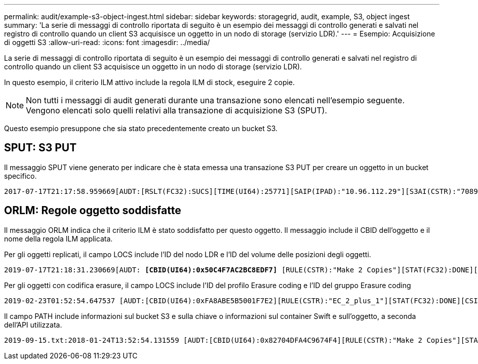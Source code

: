 ---
permalink: audit/example-s3-object-ingest.html 
sidebar: sidebar 
keywords: storagegrid, audit, example, S3, object ingest 
summary: 'La serie di messaggi di controllo riportata di seguito è un esempio dei messaggi di controllo generati e salvati nel registro di controllo quando un client S3 acquisisce un oggetto in un nodo di storage (servizio LDR).' 
---
= Esempio: Acquisizione di oggetti S3
:allow-uri-read: 
:icons: font
:imagesdir: ../media/


[role="lead"]
La serie di messaggi di controllo riportata di seguito è un esempio dei messaggi di controllo generati e salvati nel registro di controllo quando un client S3 acquisisce un oggetto in un nodo di storage (servizio LDR).

In questo esempio, il criterio ILM attivo include la regola ILM di stock, eseguire 2 copie.


NOTE: Non tutti i messaggi di audit generati durante una transazione sono elencati nell'esempio seguente. Vengono elencati solo quelli relativi alla transazione di acquisizione S3 (SPUT).

Questo esempio presuppone che sia stato precedentemente creato un bucket S3.



== SPUT: S3 PUT

Il messaggio SPUT viene generato per indicare che è stata emessa una transazione S3 PUT per creare un oggetto in un bucket specifico.

[listing, subs="specialcharacters,quotes"]
----
2017-07-17T21:17:58.959669[AUDT:[RSLT(FC32):SUCS][TIME(UI64):25771][SAIP(IPAD):"10.96.112.29"][S3AI(CSTR):"70899244468554783528"][SACC(CSTR):"test"][S3AK(CSTR):"SGKHyalRU_5cLflqajtaFmxJn946lAWRJfBF33gAOg=="][SUSR(CSTR):"urn:sgws:identity::70899244468554783528:root"][SBAI(CSTR):"70899244468554783528"][SBAC(CSTR):"test"][S3BK(CSTR):"example"][S3KY(CSTR):"testobject-0-3"]*[CBID(UI64):0x8EF52DF8025E63A8]*[CSIZ(UI64):30720][AVER(UI32):10][ATIM(UI64):150032627859669]*[ATYP(FC32):SPUT]*[ANID(UI32):12086324][AMID(FC32):S3RQ][ATID(UI64):14399932238768197038]]
----


== ORLM: Regole oggetto soddisfatte

Il messaggio ORLM indica che il criterio ILM è stato soddisfatto per questo oggetto. Il messaggio include il CBID dell'oggetto e il nome della regola ILM applicata.

Per gli oggetti replicati, il campo LOCS include l'ID del nodo LDR e l'ID del volume delle posizioni degli oggetti.

[listing, subs="specialcharacters,quotes"]
----
2019-07-17T21:18:31.230669[AUDT: *[CBID(UI64):0x50C4F7AC2BC8EDF7]* [RULE(CSTR):"Make 2 Copies"][STAT(FC32):DONE][CSIZ(UI64):0][UUID(CSTR):"0B344E18-98ED-4F22-A6C8-A93ED68F8D3F"][LOCS(CSTR): *"CLDI 12828634 2148730112, CLDI 12745543 2147552014"]*[RSLT(FC32):SUCS][AVER(UI32):10] [ATYP(FC32):ORLM]* [ATIM(UI64):1563398230669][ATID(UI64):15494889725796157557][ANID(UI32):13100453][AMID(FC32):BCMS]]
----
Per gli oggetti con codifica erasure, il campo LOCS include l'ID del profilo Erasure coding e l'ID del gruppo Erasure coding

[listing, subs="specialcharacters,quotes"]
----
2019-02-23T01:52:54.647537 [AUDT:[CBID(UI64):0xFA8ABE5B5001F7E2][RULE(CSTR):"EC_2_plus_1"][STAT(FC32):DONE][CSIZ(UI64):10000][UUID(CSTR):"E291E456-D11A-4701-8F51-D2F7CC9AFECA"][LOCS(CSTR): *"CLEC 1 A471E45D-A400-47C7-86AC-12E77F229831"]* [RSLT(FC32):SUCS][AVER(UI32):10][ATIM(UI64):1550929974537]*[ATYP(FC32):ORLM]*[ANID(UI32):12355278][AMID(FC32):ILMX][ATID(UI64):4168559046473725560]]
----
Il campo PATH include informazioni sul bucket S3 e sulla chiave o informazioni sul container Swift e sull'oggetto, a seconda dell'API utilizzata.

[listing]
----
2019-09-15.txt:2018-01-24T13:52:54.131559 [AUDT:[CBID(UI64):0x82704DFA4C9674F4][RULE(CSTR):"Make 2 Copies"][STAT(FC32):DONE][CSIZ(UI64):3145729][UUID(CSTR):"8C1C9CAC-22BB-4880-9115-CE604F8CE687"][PATH(CSTR):"frisbee_Bucket1/GridDataTests151683676324774_1_1vf9d"][LOCS(CSTR):"CLDI 12525468, CLDI 12222978"][RSLT(FC32):SUCS][AVER(UI32):10][ATIM(UI64):1568555574559][ATYP(FC32):ORLM][ANID(UI32):12525468][AMID(FC32):OBDI][ATID(UI64):344833886538369336]]
----
